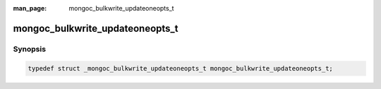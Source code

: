 :man_page: mongoc_bulkwrite_updateoneopts_t

mongoc_bulkwrite_updateoneopts_t
================================

Synopsis
--------

.. code-block:: c

  typedef struct _mongoc_bulkwrite_updateoneopts_t mongoc_bulkwrite_updateoneopts_t;

.. only:: html

  Functions
  ---------

  .. toctree::
    :titlesonly:
    :maxdepth: 1

    mongoc_bulkwrite_updateoneopts_new
    mongoc_bulkwrite_updateoneopts_set_arrayfilters
    mongoc_bulkwrite_updateoneopts_set_collation
    mongoc_bulkwrite_updateoneopts_set_hint
    mongoc_bulkwrite_updateoneopts_set_upsert
    mongoc_bulkwrite_updateoneopts_set_sort
    mongoc_bulkwrite_updateoneopts_destroy
